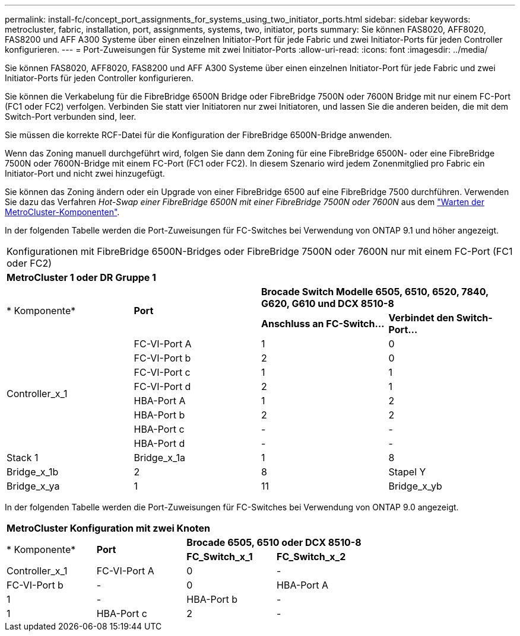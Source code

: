 ---
permalink: install-fc/concept_port_assignments_for_systems_using_two_initiator_ports.html 
sidebar: sidebar 
keywords: metrocluster, fabric, installation, port, assignments, systems, two, initiator, ports 
summary: Sie können FAS8020, AFF8020, FAS8200 und AFF A300 Systeme über einen einzelnen Initiator-Port für jede Fabric und zwei Initiator-Ports für jeden Controller konfigurieren. 
---
= Port-Zuweisungen für Systeme mit zwei Initiator-Ports
:allow-uri-read: 
:icons: font
:imagesdir: ../media/


[role="lead"]
Sie können FAS8020, AFF8020, FAS8200 und AFF A300 Systeme über einen einzelnen Initiator-Port für jede Fabric und zwei Initiator-Ports für jeden Controller konfigurieren.

Sie können die Verkabelung für die FibreBridge 6500N Bridge oder FibreBridge 7500N oder 7600N Bridge mit nur einem FC-Port (FC1 oder FC2) verfolgen. Verbinden Sie statt vier Initiatoren nur zwei Initiatoren, und lassen Sie die anderen beiden, die mit dem Switch-Port verbunden sind, leer.

Sie müssen die korrekte RCF-Datei für die Konfiguration der FibreBridge 6500N-Bridge anwenden.

Wenn das Zoning manuell durchgeführt wird, folgen Sie dann dem Zoning für eine FibreBridge 6500N- oder eine FibreBridge 7500N oder 7600N-Bridge mit einem FC-Port (FC1 oder FC2). In diesem Szenario wird jedem Zonenmitglied pro Fabric ein Initiator-Port und nicht zwei hinzugefügt.

Sie können das Zoning ändern oder ein Upgrade von einer FibreBridge 6500 auf eine FibreBridge 7500 durchführen. Verwenden Sie dazu das Verfahren _Hot-Swap einer FibreBridge 6500N mit einer FibreBridge 7500N oder 7600N_ aus dem https://docs.netapp.com/us-en/ontap-metrocluster/maintain/index.html["Warten der MetroCluster-Komponenten"].

In der folgenden Tabelle werden die Port-Zuweisungen für FC-Switches bei Verwendung von ONTAP 9.1 und höher angezeigt.

|===


4+| Konfigurationen mit FibreBridge 6500N-Bridges oder FibreBridge 7500N oder 7600N nur mit einem FC-Port (FC1 oder FC2) 


4+| *MetroCluster 1 oder DR Gruppe 1* 


.2+| * Komponente* .2+| *Port* 2+| *Brocade Switch Modelle 6505, 6510, 6520, 7840, G620, G610 und DCX 8510-8* 


| *Anschluss an FC-Switch...* | *Verbindet den Switch-Port...* 


.8+| Controller_x_1  a| 
FC-VI-Port A
 a| 
1
 a| 
0



 a| 
FC-VI-Port b
 a| 
2
 a| 
0



 a| 
FC-VI-Port c
 a| 
1
 a| 
1



 a| 
FC-VI-Port d
 a| 
2
 a| 
1



 a| 
HBA-Port A
 a| 
1
 a| 
2



 a| 
HBA-Port b
 a| 
2
 a| 
2



 a| 
HBA-Port c
 a| 
-
 a| 
-



 a| 
HBA-Port d
 a| 
-
 a| 
-



 a| 
Stack 1
 a| 
Bridge_x_1a
 a| 
1
 a| 
8



 a| 
Bridge_x_1b
 a| 
2
 a| 
8



 a| 
Stapel Y
 a| 
Bridge_x_ya
 a| 
1
 a| 
11



 a| 
Bridge_x_yb
 a| 
2
 a| 
11

|===
In der folgenden Tabelle werden die Port-Zuweisungen für FC-Switches bei Verwendung von ONTAP 9.0 angezeigt.

|===


4+| *MetroCluster Konfiguration mit zwei Knoten* 


.2+| * Komponente* .2+| *Port* 2+| *Brocade 6505, 6510 oder DCX 8510-8* 


| *FC_Switch_x_1* | *FC_Switch_x_2* 


 a| 
Controller_x_1
 a| 
FC-VI-Port A
 a| 
0
 a| 
-



 a| 
FC-VI-Port b
 a| 
-
 a| 
0



 a| 
HBA-Port A
 a| 
1
 a| 
-



 a| 
HBA-Port b
 a| 
-
 a| 
1



 a| 
HBA-Port c
 a| 
2
 a| 
-



 a| 
HBA-Port d
 a| 
-
 a| 
2

|===